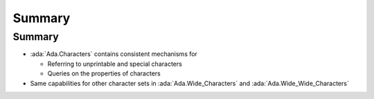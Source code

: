 =========
Summary
=========

---------
Summary
---------

* :ada:`Ada.Characters` contains consistent mechanisms for

  * Referring to unprintable and special characters
  * Queries on the properties of characters

* Same capabilities for other character sets in :ada:`Ada.Wide_Characters` and :ada:`Ada.Wide_Wide_Characters`

